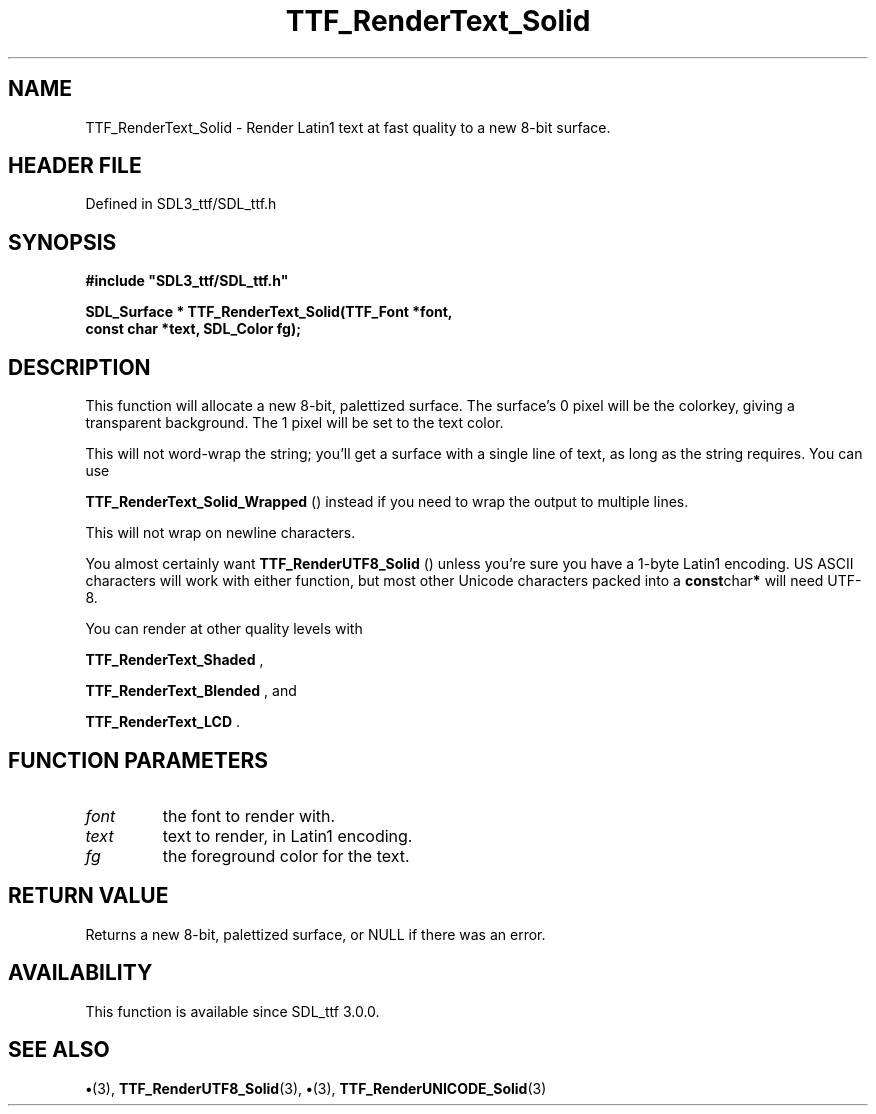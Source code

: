.\" This manpage content is licensed under Creative Commons
.\"  Attribution 4.0 International (CC BY 4.0)
.\"   https://creativecommons.org/licenses/by/4.0/
.\" This manpage was generated from SDL_ttf's wiki page for TTF_RenderText_Solid:
.\"   https://wiki.libsdl.org/SDL_ttf/TTF_RenderText_Solid
.\" Generated with SDL/build-scripts/wikiheaders.pl
.\"  revision 3.0.0-no-vcs
.\" Please report issues in this manpage's content at:
.\"   https://github.com/libsdl-org/sdlwiki/issues/new
.\" Please report issues in the generation of this manpage from the wiki at:
.\"   https://github.com/libsdl-org/SDL/issues/new?title=Misgenerated%20manpage%20for%20TTF_RenderText_Solid
.\" SDL_ttf can be found at https://libsdl.org/projects/SDL_ttf
.de URL
\$2 \(laURL: \$1 \(ra\$3
..
.if \n[.g] .mso www.tmac
.TH TTF_RenderText_Solid 3 "SDL_ttf 3.0.0" "SDL_ttf" "SDL_ttf3 FUNCTIONS"
.SH NAME
TTF_RenderText_Solid \- Render Latin1 text at fast quality to a new 8-bit surface\[char46]
.SH HEADER FILE
Defined in SDL3_ttf/SDL_ttf\[char46]h

.SH SYNOPSIS
.nf
.B #include \(dqSDL3_ttf/SDL_ttf.h\(dq
.PP
.BI "SDL_Surface * TTF_RenderText_Solid(TTF_Font *font,
.BI "                const char *text, SDL_Color fg);
.fi
.SH DESCRIPTION
This function will allocate a new 8-bit, palettized surface\[char46] The surface's
0 pixel will be the colorkey, giving a transparent background\[char46] The 1 pixel
will be set to the text color\[char46]

This will not word-wrap the string; you'll get a surface with a single line
of text, as long as the string requires\[char46] You can use

.BR TTF_RenderText_Solid_Wrapped
() instead if
you need to wrap the output to multiple lines\[char46]

This will not wrap on newline characters\[char46]

You almost certainly want 
.BR TTF_RenderUTF8_Solid
()
unless you're sure you have a 1-byte Latin1 encoding\[char46] US ASCII characters
will work with either function, but most other Unicode characters packed
into a
.BR const char *
will need UTF-8\[char46]

You can render at other quality levels with

.BR TTF_RenderText_Shaded
,

.BR TTF_RenderText_Blended
, and

.BR TTF_RenderText_LCD
\[char46]

.SH FUNCTION PARAMETERS
.TP
.I font
the font to render with\[char46]
.TP
.I text
text to render, in Latin1 encoding\[char46]
.TP
.I fg
the foreground color for the text\[char46]
.SH RETURN VALUE
Returns a new 8-bit, palettized surface, or NULL if there
was an error\[char46]

.SH AVAILABILITY
This function is available since SDL_ttf 3\[char46]0\[char46]0\[char46]

.SH SEE ALSO
.BR \(bu (3),
.BR TTF_RenderUTF8_Solid (3),
.BR \(bu (3),
.BR TTF_RenderUNICODE_Solid (3)
